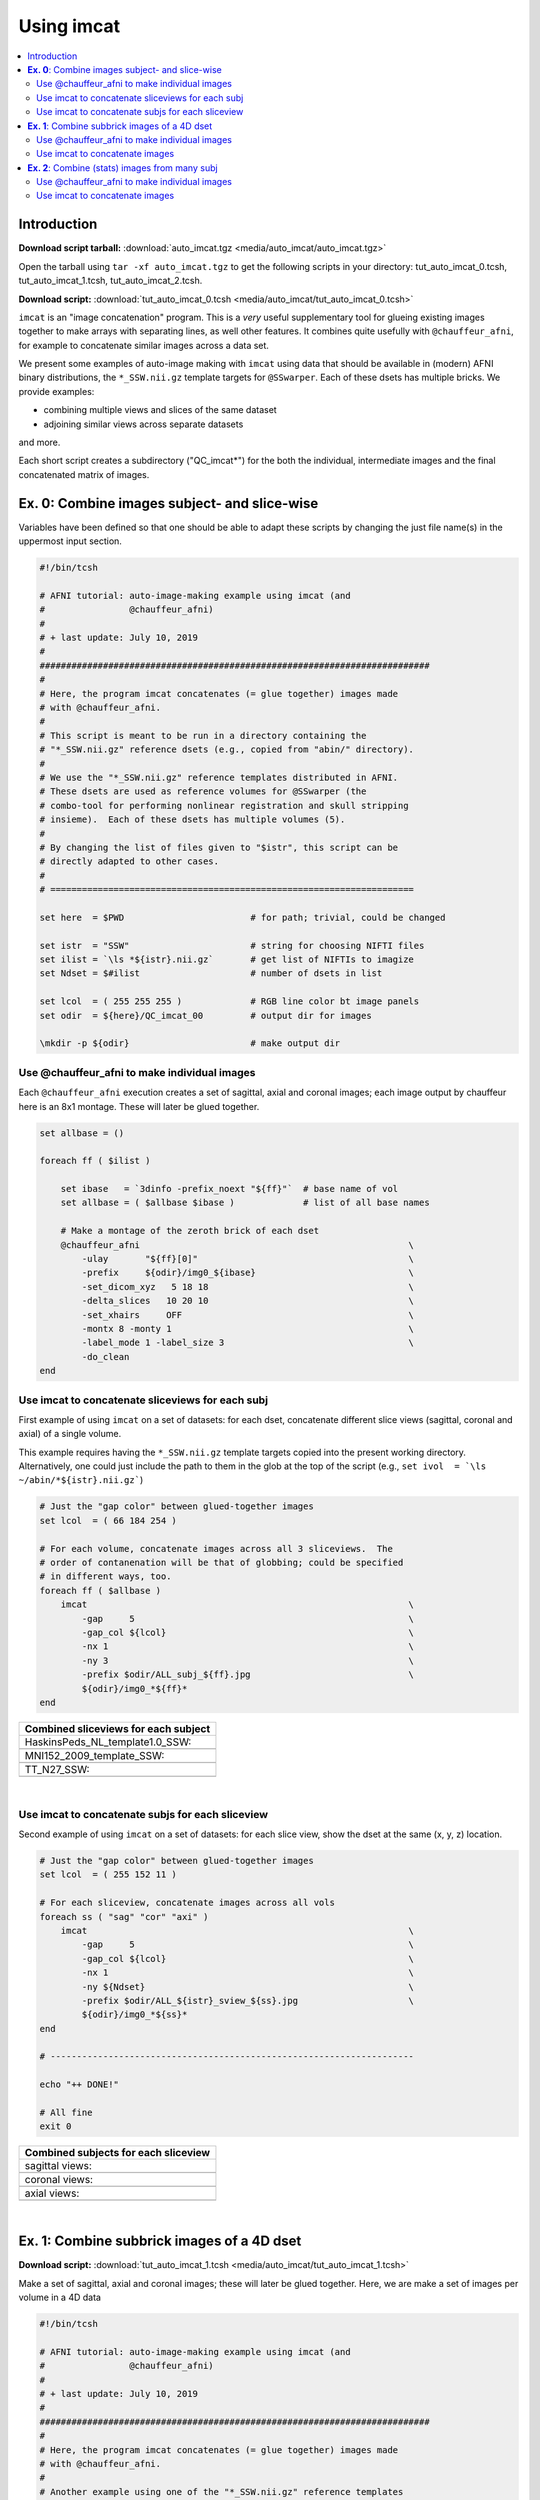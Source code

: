 

.. _tut_auto_imcat_0:

***********
Using imcat
***********


.. contents:: :local:

Introduction
============

**Download script tarball:** :download:`auto_imcat.tgz <media/auto_imcat/auto_imcat.tgz>`

Open the tarball using ``tar -xf auto_imcat.tgz`` to get the following scripts in your directory: tut_auto_imcat_0.tcsh, tut_auto_imcat_1.tcsh, tut_auto_imcat_2.tcsh.

**Download script:** :download:`tut_auto_imcat_0.tcsh <media/auto_imcat/tut_auto_imcat_0.tcsh>`


``imcat`` is an "image concatenation" program.  This is a *very* useful
supplementary tool for glueing existing images together to make arrays
with separating lines, as well other features.  It combines quite
usefully with ``@chauffeur_afni``, for example to concatenate similar
images across a data set.

We present some examples of auto-image making with ``imcat`` using
data that should be available in (modern) AFNI binary distributions,
the ``*_SSW.nii.gz`` template targets for ``@SSwarper``.  Each of
these dsets has multiple bricks.  We provide examples: 

* combining multiple views and slices of the same dataset

* adjoining similar views across separate datasets

and more.

Each short script creates a subdirectory ("QC_imcat\*") for the both
the individual, intermediate images and the final concatenated matrix
of images.



**Ex. 0**: Combine images subject- and slice-wise
===================================================

Variables have been defined so that one should be able to adapt these
scripts by changing the just file name(s) in the uppermost input
section.



.. code-block:: Tcsh

   #!/bin/tcsh
   
   # AFNI tutorial: auto-image-making example using imcat (and
   #                @chauffeur_afni)
   #
   # + last update: July 10, 2019
   #
   ##########################################################################
   #
   # Here, the program imcat concatenates (= glue together) images made
   # with @chauffeur_afni.
   #
   # This script is meant to be run in a directory containing the
   # "*_SSW.nii.gz" reference dsets (e.g., copied from "abin/" directory). 
   #
   # We use the "*_SSW.nii.gz" reference templates distributed in AFNI.
   # These dsets are used as reference volumes for @SSwarper (the
   # combo-tool for performing nonlinear registration and skull stripping
   # insieme).  Each of these dsets has multiple volumes (5).
   #
   # By changing the list of files given to "$istr", this script can be
   # directly adapted to other cases.
   #
   # =====================================================================
   
   set here  = $PWD                        # for path; trivial, could be changed
   
   set istr  = "SSW"                       # string for choosing NIFTI files
   set ilist = `\ls *${istr}.nii.gz`       # get list of NIFTIs to imagize
   set Ndset = $#ilist                     # number of dsets in list
   
   set lcol  = ( 255 255 255 )             # RGB line color bt image panels
   set odir  = ${here}/QC_imcat_00         # output dir for images
   
   \mkdir -p ${odir}                       # make output dir
   
   
Use @chauffeur_afni to make individual images
-----------------------------------------------

Each ``@chauffeur_afni`` execution creates a set of sagittal, axial
and coronal images; each image output by chauffeur here is an 8x1
montage.  These will later be glued together.



.. code-block:: Tcsh

   set allbase = ()
   
   foreach ff ( $ilist )
   
       set ibase   = `3dinfo -prefix_noext "${ff}"`  # base name of vol
       set allbase = ( $allbase $ibase )             # list of all base names
   
       # Make a montage of the zeroth brick of each dset
       @chauffeur_afni                                                   \
           -ulay       "${ff}[0]"                                        \
           -prefix     ${odir}/img0_${ibase}                             \
           -set_dicom_xyz   5 18 18                                      \
           -delta_slices   10 20 10                                      \
           -set_xhairs     OFF                                           \
           -montx 8 -monty 1                                             \
           -label_mode 1 -label_size 3                                   \
           -do_clean
   end
   
   
Use imcat to concatenate sliceviews for each subj
---------------------------------------------------

First example of using ``imcat`` on a set of datasets: for each dset,
concatenate different slice views (sagittal, coronal and axial) of a
single volume.

This example requires having the ``*_SSW.nii.gz`` template targets
copied into the present working directory.  Alternatively, one could
just include the path to them in the glob at the top of the script
(e.g., ``set ivol  = `\ls ~/abin/*${istr}.nii.gz```)



.. code-block:: Tcsh

   # Just the "gap color" between glued-together images
   set lcol  = ( 66 184 254 )
   
   # For each volume, concatenate images across all 3 sliceviews.  The
   # order of contanenation will be that of globbing; could be specified
   # in different ways, too.
   foreach ff ( $allbase )
       imcat                                                             \
           -gap     5                                                    \
           -gap_col ${lcol}                                              \
           -nx 1                                                         \
           -ny 3                                                         \
           -prefix $odir/ALL_subj_${ff}.jpg                              \
           ${odir}/img0_*${ff}*
   end
   


.. list-table:: 
   :header-rows: 1
   :widths: 100 

   * - Combined sliceviews for each subject
   * - HaskinsPeds_NL_template1.0_SSW:
   * - .. image:: media/auto_imcat/ALL_subj_HaskinsPeds_NL_template1.0_SSW.jpg
          :width: 100%   
          :align: center
   * - MNI152_2009_template_SSW:
   * - .. image:: media/auto_imcat/ALL_subj_MNI152_2009_template_SSW.jpg
          :width: 100%   
          :align: center
   * - TT_N27_SSW:
   * - .. image:: media/auto_imcat/ALL_subj_TT_N27_SSW.jpg
          :width: 100%   
          :align: center

|

Use imcat to concatenate subjs for each sliceview
---------------------------------------------------

Second example of using ``imcat`` on a set of datasets: for each slice
view, show the dset at the same (x, y, z) location.



.. code-block:: Tcsh

   # Just the "gap color" between glued-together images
   set lcol  = ( 255 152 11 )
   
   # For each sliceview, concatenate images across all vols
   foreach ss ( "sag" "cor" "axi" )
       imcat                                                             \
           -gap     5                                                    \
           -gap_col ${lcol}                                              \
           -nx 1                                                         \
           -ny ${Ndset}                                                  \
           -prefix $odir/ALL_${istr}_sview_${ss}.jpg                     \
           ${odir}/img0_*${ss}*
   end
   
   # ---------------------------------------------------------------------
   
   echo "++ DONE!"
   
   # All fine
   exit 0
   
   


.. list-table:: 
   :header-rows: 1
   :widths: 100 

   * - Combined subjects for each sliceview
   * - sagittal views:
   * - .. image:: media/auto_imcat/ALL_SSW_sview_sag.jpg
          :width: 100%   
          :align: center
   * - coronal views:
   * - .. image:: media/auto_imcat/ALL_SSW_sview_cor.jpg
          :width: 100%   
          :align: center
   * - axial views:
   * - .. image:: media/auto_imcat/ALL_SSW_sview_axi.jpg
          :width: 100%   
          :align: center

|





.. _tut_auto_imcat_1:

**Ex. 1**: Combine subbrick images of a 4D dset
===============================================


**Download script:** :download:`tut_auto_imcat_1.tcsh <media/auto_imcat/tut_auto_imcat_1.tcsh>`

 
Make a set of sagittal, axial and coronal images; these will
later be glued together.  Here, we are make a set of images per
volume in a 4D data 





.. code-block:: Tcsh

   #!/bin/tcsh
   
   # AFNI tutorial: auto-image-making example using imcat (and
   #                @chauffeur_afni)
   #
   # + last update: July 10, 2019
   #
   ##########################################################################
   #
   # Here, the program imcat concatenates (= glue together) images made
   # with @chauffeur_afni.
   #
   # Another example using one of the "*_SSW.nii.gz" reference templates
   # distributed in AFNI.  Here, we view multiple subbricks of the dset.
   #
   # By changing the volume specified with "$ivol", this script can be
   # directly adapted to other cases.
   #
   # =====================================================================
   
   set here  = $PWD                            # for path; could be changed
   
   set ivol  = MNI152_2009_template_SSW.nii.gz         # volume de choix
   set ibase = `3dinfo -prefix_noext "${ivol}"`        # base name of vol
   set nv    = `3dinfo -nv "${ivol}"`                  # number of vols
   set imax  = `3dinfo -nvi "${ivol}"`                 # max index
   
   set lcol  = ( 0 204 0 )                 # RGB line color bt image panels
   set odir  = ${here}/QC_imcat_01         # output dir for images
   
   \mkdir -p ${odir}
   
Use @chauffeur_afni to make individual images
-----------------------------------------------


.. code-block:: Tcsh

   foreach ii ( `seq 0 1 ${imax}` )
   
       # zeropadded numbers, nicer to use in case we have a lot of images
       set iii = `printf "%03d" ${ii}`
   
       # This if-condition is a sidestep: we have two categories of data
       # in the input volume, masks and dsets, with very different
       # pertinent ranges, so we account for that here.
       if ( ${ii} > 2 ) then
           set UMIN = "0"
           set UMAX = "1"
       else
           set UMIN = "2%"
           set UMAX = "98%"
       endif
   
       @chauffeur_afni                                                   \
           -ulay       "${ivol}[$ii]"                                    \
           -ulay_range "$UMIN" "$UMAX"                                   \
           -prefix     ${odir}/${ibase}_${iii}                           \
           -set_dicom_xyz   2 18 18                                      \
           -delta_slices   25 25 25                                      \
           -set_xhairs     OFF                                           \
           -montx 1 -monty 1                                             \
           -label_mode 1 -label_size 3                                   \
           -do_clean
   end
   
Use imcat to concatenate images
---------------------------------

Combine the individual images from above into a matrix of images.
Here we have three rows (i.e., three images along y-axis: one for
sagittal, axial and coronal), and the number of columns is equal to
the number of volumes in the 4D dset.



.. code-block:: Tcsh

   # concatenate 3 sliceviews, for as many volumes as are in the dset
   imcat                                                                 \
       -echo_edu                                                         \
       -gap 5                                                            \
       -gap_col ${lcol}                                                  \
       -nx ${nv}                                                         \
       -ny 3                                                             \
       -prefix $odir/ALL_vol_${ibase}.jpg                                \
       $odir/${ibase}*sag* $odir/${ibase}*cor* $odir/${ibase}*axi*
   
   # ---------------------------------------------------------------------
   
   echo "++ DONE!"
   
   # All fine
   exit 0
   


.. list-table:: 
   :header-rows: 1
   :widths: 100 

   * - Ex. 1: Each subject & all sliceviews
   * - MNI152_2009_template_SSW:
   * - .. image:: media/auto_imcat/ALL_vol_MNI152_2009_template_SSW.jpg
          :width: 100%   
          :align: center





.. _tut_auto_imcat_2:

**Ex. 2**: Combine (stats) images from many subj
================================================


**Download script:** :download:`tut_auto_imcat_2.tcsh <media/auto_imcat/tut_auto_imcat_2.tcsh>`


Here we present a nice way to make a summary of similar images across
a group of subjects.  In this case, we use a set of individual
modeling results: we threshold based on a statistical criterion
(voxelwise p<0.001, two-sided) and show the effect estimates (beta
coefficients).

We can apply the typical *hard thresholding*, where everything in
subthreshold voxels is hidden.  Or, we can use a more modern *alpha
thresholding*, whereby subthreshold voxels are merely made
increasingly transparent as their values are further below threshold.





.. code-block:: Tcsh

   #!/bin/tcsh
   
   # AFNI tutorial: auto-image-making example using imcat (and
   #                @chauffeur_afni)
   #
   # + last update: July 10, 2019
   #
   ##########################################################################
   #
   # This example shows one way to look at individual statistical results
   # across a group.  
   #
   # This tcsh script is meant to be run in the following directory of
   # the AFNI Bootcamp demo data:
   #     AFNI_data6/group_results
   # using the REML* volumes there.
   #
   # By changing the the list of files given to "${ilist}", this can be
   # directly adapted to other cases.  Depending on how you unpacked your
   # Bootcamp data, you might need to adjust the "${idir}" variable, too.
   #
   # =====================================================================
   
   set here  = $PWD                          # for path; trivial, could be changed
   
   set istr   = "REML"                       # string for choosing vol dsets
   set idir   = "~/AFNI_data6/group_results" # location of files (at least for me)
   set ilist  = `\ls ${idir}/${istr}*HEAD`   # get list of dsets to imagize
   set imask  = "${idir}/mask+tlrc.HEAD"     # WB mask for this 'group'
   set ianat  = "${idir}/FT_anat+tlrc.HEAD"  # anat vol, use as ulay
   
   set lcol  = ( 192 192 192 )               # RGB line color bt image panels
   set odir  = ${here}/QC_imcat_02           # output dir for images
   
   \mkdir -p ${odir}
   
Use @chauffeur_afni to make individual images
-----------------------------------------------


.. code-block:: Tcsh

   set allbase = ()
   
   foreach ff ( ${ilist} )
       # base name of vol, and make a list of all prefixes for later
       set ibase   = `3dinfo -prefix_noext "${ff}"`
       set allbase = ( ${allbase} ${ibase} )
   
       ### Make a montage of the zeroth brick of each image.
       # Some fun-ness here: part of each file's name is added to the
       # label string shown in each panel.
       # Note: these olay datasets are unclustered and unmasked.
       @chauffeur_afni                                                   \
           -ulay       ${ianat}                                          \
           -ulay_range "2%" "130%"                                       \
           -olay       ${ff}                                             \
           -set_subbricks -1 0 1                                         \
           -func_range 3                                                 \
           -thr_olay_p2stat 0.001                                        \
           -thr_olay_pside  bisided                                      \
           -cbar    Reds_and_Blues_Inv                                   \
           -olay_alpha  Yes                                              \
           -olay_boxed  Yes                                              \
           -opacity 7                                                    \
           -prefix     ${odir}/img0_alpha_${ibase}                       \
           -montx 1 -monty 1                                             \
           -set_dicom_xyz  5 18 18                                       \
           -set_xhairs     OFF                                           \
           -label_string "::${ibase}"                                    \
           -label_mode 1 -label_size 3                                   \
           -do_clean
   
       # same images as above, but with hard thresholding
       @chauffeur_afni                                                   \
           -ulay       ${ianat}                                          \
           -ulay_range "2%" "130%"                                       \
           -olay       ${ff}                                             \
           -set_subbricks -1 0 1                                         \
           -func_range 3                                                 \
           -thr_olay_p2stat 0.001                                        \
           -thr_olay_pside  bisided                                      \
           -cbar    Reds_and_Blues_Inv                                   \
           -opacity 7                                                    \
           -prefix     ${odir}/img0_hthr_${ibase}                        \
           -montx 1 -monty 1                                             \
           -set_dicom_xyz  5 18 18                                       \
           -set_xhairs     OFF                                           \
           -label_string "::${ibase}"                                    \
           -label_mode 1 -label_size 3                                   \
           -do_clean
   
   end
   
Use imcat to concatenate images
---------------------------------

Combine the individual images from above into a matrix of images.
Here we combine similar slice views.  Note how we end up having a nice
summary of subject modeling results across the group.

**Scripting note** : Note that here the ``nx`` and ``ny`` values are
hardcoded in, but they needn't be, so this script could be more
flexible to match adding/subtracting subjects.  Fancier things can be
done-- feel free to ask/discuss/recommend suggestions.



.. code-block:: Tcsh

   foreach ss ( "sag" "cor" "axi" )
       # Combine alpha-thresholded images
       imcat                                                             \
           -echo_edu                                                     \
           -gap 5                                                        \
           -gap_col ${lcol}                                              \
           -nx 5                                                         \
           -ny 2                                                         \
           -prefix ${odir}/ALL_alpha_${istr}_sview_${ss}.jpg             \
           ${odir}/img0_alpha*${ss}*
   
       # Combine hard-thresholded images
       imcat                                                             \
           -echo_edu                                                     \
           -gap 5                                                        \
           -gap_col ${lcol}                                              \
           -nx 5                                                         \
           -ny 2                                                         \
           -prefix ${odir}/ALL_hthr_${istr}_sview_${ss}.jpg              \
           ${odir}/img0_hthr_*${ss}*
   
   end
   
   # ---------------------------------------------------------------------
   
   echo "++ DONE!"
   
   # All fine
   exit 0
   


.. list-table:: 
   :header-rows: 1
   :widths: 100 

   * - Ex. 2: One stat slice across subjects: alpha+boxed thresholding
   * - sagittal views:
   * - .. image:: media/auto_imcat/ALL_alpha_REML_sview_sag.jpg
          :width: 100%   
          :align: center
   * - coronal views:
   * - .. image:: media/auto_imcat/ALL_alpha_REML_sview_cor.jpg
          :width: 100%   
          :align: center
   * - axial views:
   * - .. image:: media/auto_imcat/ALL_alpha_REML_sview_axi.jpg
          :width: 100%   
          :align: center

|



.. list-table:: 
   :header-rows: 1
   :widths: 100 

   * - Ex. 2: One stat slice across subjects: hard thresholding
   * - sagittal views:
   * - .. image:: media/auto_imcat/ALL_hthr_REML_sview_sag.jpg
          :width: 100%   
          :align: center
   * - coronal views:
   * - .. image:: media/auto_imcat/ALL_hthr_REML_sview_cor.jpg
          :width: 100%   
          :align: center
   * - axial views:
   * - .. image:: media/auto_imcat/ALL_hthr_REML_sview_axi.jpg
          :width: 100%   
          :align: center

|



